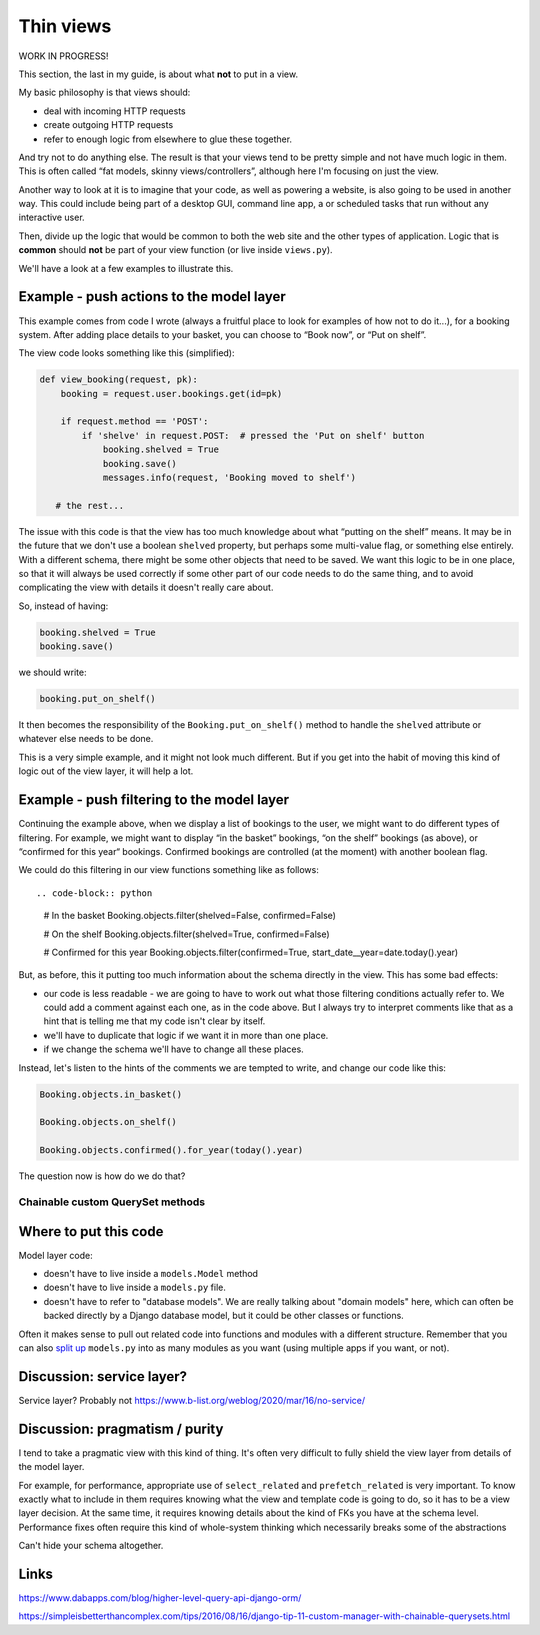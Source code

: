 Thin views
==========

WORK IN PROGRESS!


This section, the last in my guide, is about what **not** to put in a view.

My basic philosophy is that views should:

* deal with incoming HTTP requests
* create outgoing HTTP requests
* refer to enough logic from elsewhere to glue these together.

And try not to do anything else. The result is that your views tend to be pretty
simple and not have much logic in them. This is often called “fat models, skinny
views/controllers”, although here I'm focusing on just the view.

Another way to look at it is to imagine that your code, as well as powering a
website, is also going to be used in another way. This could include being part
of a desktop GUI, command line app, a or scheduled tasks that run without any
interactive user.

Then, divide up the logic that would be common to both the web site and the
other types of application. Logic that is **common** should **not** be part of
your view function (or live inside ``views.py``).

We'll have a look at a few examples to illustrate this.


Example - push actions to the model layer
-----------------------------------------

This example comes from code I wrote (always a fruitful place to look for
examples of how not to do it...), for a booking system. After adding place
details to your basket, you can choose to “Book now”, or “Put on shelf”.

The view code looks something like this (simplified):

.. code-block::

   def view_booking(request, pk):
       booking = request.user.bookings.get(id=pk)

       if request.method == 'POST':
           if 'shelve' in request.POST:  # pressed the 'Put on shelf' button
               booking.shelved = True
               booking.save()
               messages.info(request, 'Booking moved to shelf')

      # the rest...


The issue with this code is that the view has too much knowledge about what
“putting on the shelf” means. It may be in the future that we don't use a
boolean ``shelved`` property, but perhaps some multi-value flag, or something
else entirely. With a different schema, there might be some other objects that
need to be saved. We want this logic to be in one place, so that it will always
be used correctly if some other part of our code needs to do the same thing, and
to avoid complicating the view with details it doesn't really care about.

So, instead of having:


.. code-block:: python

               booking.shelved = True
               booking.save()

we should write:

.. code-block:: python

               booking.put_on_shelf()

It then becomes the responsibility of the ``Booking.put_on_shelf()`` method to
handle the ``shelved`` attribute or whatever else needs to be done.

This is a very simple example, and it might not look much different. But if you
get into the habit of moving this kind of logic out of the view layer, it will
help a lot.

Example - push filtering to the model layer
-------------------------------------------

Continuing the example above, when we display a list of bookings to the user, we
might want to do different types of filtering. For example, we might want to
display “in the basket” bookings, “on the shelf” bookings (as above), or
“confirmed for this year“ bookings. Confirmed bookings are controlled (at the
moment) with another boolean flag.

We could do this filtering in our view functions something like as follows::

.. code-block:: python

   # In the basket
   Booking.objects.filter(shelved=False, confirmed=False)

   # On the shelf
   Booking.objects.filter(shelved=True, confirmed=False)

   # Confirmed for this year
   Booking.objects.filter(confirmed=True, start_date__year=date.today().year)


But, as before, this it putting too much information about the schema directly
in the view. This has some bad effects:

* our code is less readable - we are going to have to work out what those
  filtering conditions actually refer to. We could add a comment against each
  one, as in the code above. But I always try to interpret comments like that as
  a hint that is telling me that my code isn't clear by itself.

* we'll have to duplicate that logic if we want it in more than one place.

* if we change the schema we'll have to change all these places.

Instead, let's listen to the hints of the comments we are tempted to write, and
change our code like this:

.. code-block:: python

   Booking.objects.in_basket()

   Booking.objects.on_shelf()

   Booking.objects.confirmed().for_year(today().year)

The question now is how do we do that?


Chainable custom QuerySet methods
~~~~~~~~~~~~~~~~~~~~~~~~~~~~~~~~~






Where to put this code
----------------------

Model layer code:

* doesn't have to live inside a ``models.Model`` method
* doesn't have to live inside a ``models.py`` file.
* doesn't have to refer to "database models". We are really talking about
  "domain models" here, which can often be backed directly by a Django database
  model, but it could be other classes or functions.

Often it makes sense to pull out related code into functions and modules with a
different structure. Remember that you can also `split up
<https://stackoverflow.com/a/6338719/182604>`_ ``models.py`` into as many
modules as you want (using multiple apps if you want, or not).



Discussion: service layer?
--------------------------

Service layer? Probably not
https://www.b-list.org/weblog/2020/mar/16/no-service/


Discussion: pragmatism / purity
-------------------------------

I tend to take a pragmatic view with this kind of thing. It's often very
difficult to fully shield the view layer from details of the model layer.

For example, for performance, appropriate use of ``select_related`` and
``prefetch_related`` is very important. To know exactly what to include in them
requires knowing what the view and template code is going to do, so it has to be
a view layer decision. At the same time, it requires knowing details about the
kind of FKs you have at the schema level. Performance fixes often require this
kind of whole-system thinking which necessarily breaks some of the abstractions


Can't hide your schema altogether.



Links
-----


https://www.dabapps.com/blog/higher-level-query-api-django-orm/

https://simpleisbetterthancomplex.com/tips/2016/08/16/django-tip-11-custom-manager-with-chainable-querysets.html
